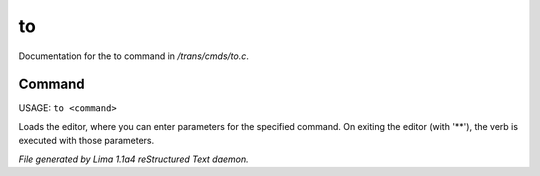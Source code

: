to
***

Documentation for the to command in */trans/cmds/to.c*.

Command
=======

USAGE: ``to <command>``

Loads the editor, where you can enter parameters for the specified command.
On exiting the editor (with '\*\*'), the verb is executed with those parameters.

.. TAGS: RST



*File generated by Lima 1.1a4 reStructured Text daemon.*
